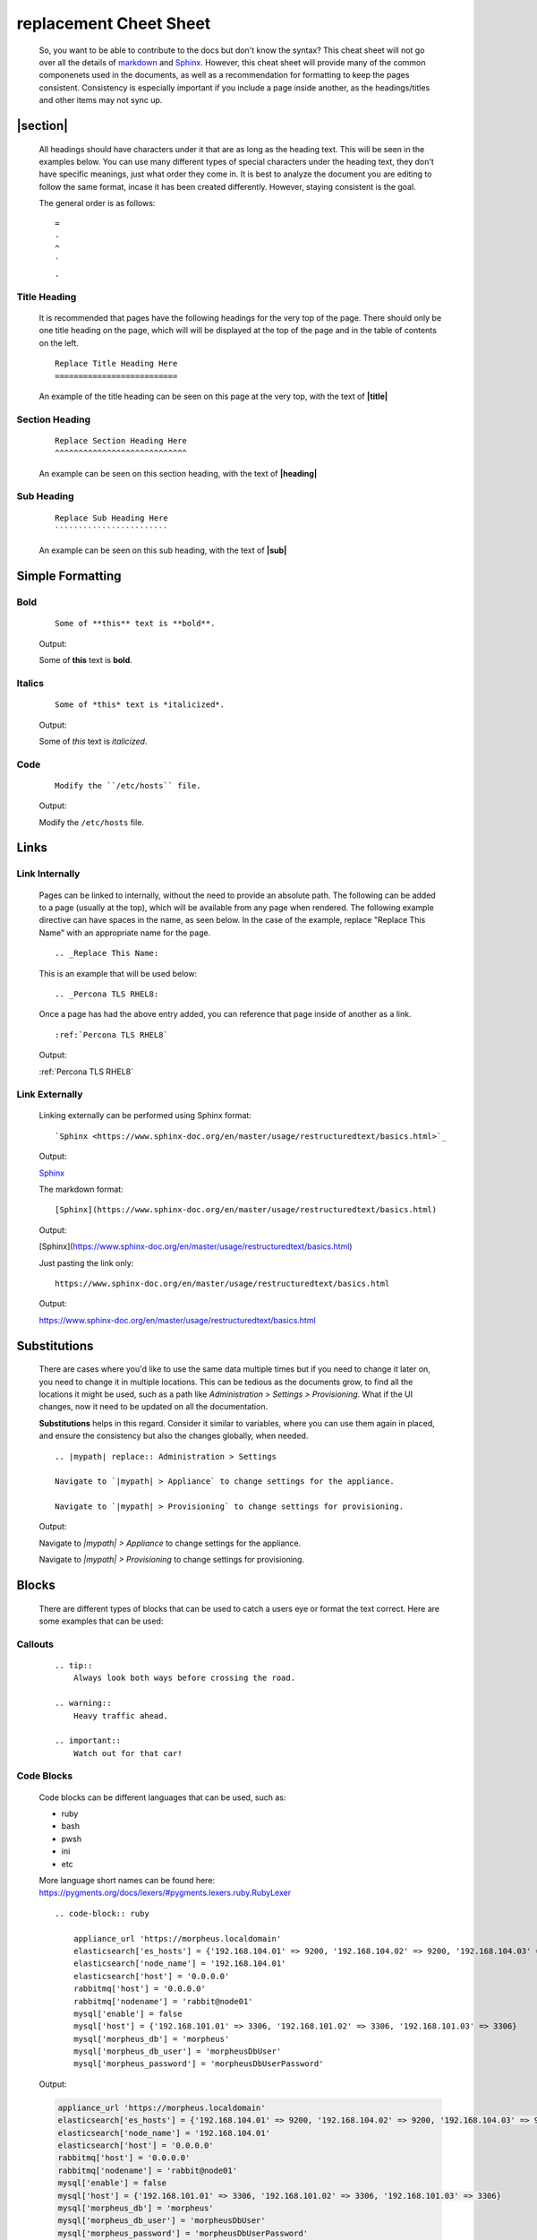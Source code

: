 .. |title| replace:: replacement Cheet Sheet

|title|
=======

    So, you want to be able to contribute to the docs but don't know the syntax?  This cheat sheet will not go over all the
    details of `markdown <https://www.markdownguide.org/>`_ and `Sphinx <https://www.sphinx-doc.org/en/master/usage/restructuredtext/basics.html>`_.
    However, this cheat sheet will provide many of the common componenets used in the documents, as well as a recommendation for formatting to
    keep the pages consistent.  Consistency is especially important if you include a page inside another, as the headings/titles and other items may not sync
    up.

.. |heading| replace:: Headings

|section|
---------

    All headings should have characters under it that are as long as the heading text.  This will be seen in the examples below.  You can use many
    different types of special characters under the heading text, they don't have specific meanings, just what order they come in.  It is best to
    analyze the document you are editing to follow the same format, incase it has been created differently.  However, staying consistent is the goal.

    The general order is as follows:

    ::

        =
        -
        ^
        `
        .

Title Heading
^^^^^^^^^^^^^

    It is recommended that pages have the following headings for the very top of the page.  There should only be one title heading on the page, which will
    will be displayed at the top of the page and in the table of contents on the left.

    ::

        Replace Title Heading Here
        ==========================

    An example of the title heading can be seen on this page at the very top, with the text of **|title|**
    

Section Heading
^^^^^^^^^^^^^^^

    ::

        Replace Section Heading Here
        ^^^^^^^^^^^^^^^^^^^^^^^^^^^^

    An example can be seen on this section heading, with the text of **|heading|**

.. |sub| replace:: Sub Heading 

|sub|
^^^^^

    ::

        Replace Sub Heading Here
        ````````````````````````

    An example can be seen on this sub heading, with the text of **|sub|**


Simple Formatting
-----------------

Bold
^^^^

    ::

        Some of **this** text is **bold**.

    Output:

    Some of **this** text is **bold**.

Italics
^^^^^^^

    ::

        Some of *this* text is *italicized*.

    Output:

    Some of *this* text is *italicized*.

Code
^^^^

    ::

        Modify the ``/etc/hosts`` file.

    Output:

    Modify the ``/etc/hosts`` file.

Links
-----

Link Internally
^^^^^^^^^^^^^^^

    Pages can be linked to internally, without the need to provide an absolute path.  The following can be added to a page (usually at the top),
    which will be available from any page when rendered.  The following example directive can have spaces in the name, as seen below.  In the case
    of the example, replace "Replace This Name" with an appropriate name for the page.

    ::

        .. _Replace This Name:

    This is an example that will be used below:

    ::

        .. _Percona TLS RHEL8:

    Once a page has had the above entry added, you can reference that page inside of another as a link.

    ::

        :ref:`Percona TLS RHEL8`

    Output:

    :ref:`Percona TLS RHEL8`

Link Externally
^^^^^^^^^^^^^^^

    Linking externally can be performed using Sphinx format:

    ::

        `Sphinx <https://www.sphinx-doc.org/en/master/usage/restructuredtext/basics.html>`_

    Output:

    `Sphinx <https://www.sphinx-doc.org/en/master/usage/restructuredtext/basics.html>`_

    The markdown format:

    ::

        [Sphinx](https://www.sphinx-doc.org/en/master/usage/restructuredtext/basics.html)

    Output:

    [Sphinx](https://www.sphinx-doc.org/en/master/usage/restructuredtext/basics.html)

    Just pasting the link only:

    ::

        https://www.sphinx-doc.org/en/master/usage/restructuredtext/basics.html

    Output:

    https://www.sphinx-doc.org/en/master/usage/restructuredtext/basics.html

Substitutions
-------------

    There are cases where you'd like to use the same data multiple times but if you need to change it later on, you need to change it in multiple locations.
    This can be tedious as the documents grow, to find all the locations it might be used, such as a path like `Administration > Settings > Provisioning`.  What
    if the UI changes, now it need to be updated on all the documentation.

    **Substitutions** helps in this regard.  Consider it similar to variables, where you can use them again in placed, and ensure the consistency but also the
    changes globally, when needed.

    ::

        .. |mypath| replace:: Administration > Settings

        Navigate to `|mypath| > Appliance` to change settings for the appliance.
        
        Navigate to `|mypath| > Provisioning` to change settings for provisioning.


    Output:

    .. |mypath| replace:: Administration > Settings

    Navigate to `|mypath| > Appliance` to change settings for the appliance.
    
    Navigate to `|mypath| > Provisioning` to change settings for provisioning.

Blocks
------

    There are different types of blocks that can be used to catch a users eye or format the text correct.  Here are some examples that can be used:

Callouts
^^^^^^^^

    ::

        .. tip::
            Always look both ways before crossing the road.
    
        .. warning::
            Heavy traffic ahead.

        .. important::
            Watch out for that car!

Code Blocks
^^^^^^^^^^^
    
    Code blocks can be different languages that can be used, such as: 
    
    - ruby
    - bash
    - pwsh
    - ini
    - etc

    More language short names can be found here:  https://pygments.org/docs/lexers/#pygments.lexers.ruby.RubyLexer

    ::

        .. code-block:: ruby

            appliance_url 'https://morpheus.localdomain'
            elasticsearch['es_hosts'] = {'192.168.104.01' => 9200, '192.168.104.02' => 9200, '192.168.104.03' => 9200}
            elasticsearch['node_name'] = '192.168.104.01'
            elasticsearch['host'] = '0.0.0.0'
            rabbitmq['host'] = '0.0.0.0'
            rabbitmq['nodename'] = 'rabbit@node01'
            mysql['enable'] = false
            mysql['host'] = {'192.168.101.01' => 3306, '192.168.101.02' => 3306, '192.168.101.03' => 3306}
            mysql['morpheus_db'] = 'morpheus'
            mysql['morpheus_db_user'] = 'morpheusDbUser'
            mysql['morpheus_password'] = 'morpheusDbUserPassword'

    Output:

    .. code-block:: ruby

        appliance_url 'https://morpheus.localdomain'
        elasticsearch['es_hosts'] = {'192.168.104.01' => 9200, '192.168.104.02' => 9200, '192.168.104.03' => 9200}
        elasticsearch['node_name'] = '192.168.104.01'
        elasticsearch['host'] = '0.0.0.0'
        rabbitmq['host'] = '0.0.0.0'
        rabbitmq['nodename'] = 'rabbit@node01'
        mysql['enable'] = false
        mysql['host'] = {'192.168.101.01' => 3306, '192.168.101.02' => 3306, '192.168.101.03' => 3306}
        mysql['morpheus_db'] = 'morpheus'
        mysql['morpheus_db_user'] = 'morpheusDbUser'
        mysql['morpheus_password'] = 'morpheusDbUserPassword'

    ``sphinx-tabs`` is included in this project, so some more advanced items are available.  More info can be found here:  https://sphinx-tabs.readthedocs.io/en/latest/

    ::

        .. tabs::

            .. code-tab:: pwsh

                Write-Host "Hello world!"

            .. code-tab:: bash

                echo "Hello world!"

        .. tabs::

            .. code-tab:: pwsh

                Get-Content -Path C:\\Windows\\System32\\drivers\\etc\\hosts

            .. code-tab:: bash

                echo /etc/hosts

    Output:

    .. tabs::

        .. code-tab:: pwsh

            Write-Host "Hello world!"

        .. code-tab:: bash

            echo "Hello world!"

    .. tabs::

        .. code-tab:: pwsh

            Get-Content -Path C:\\Windows\\System32\\drivers\\etc\\hosts

        .. code-tab:: bash

            echo /etc/hosts

Includes
--------

    Many times, you want to reuse documents, so they can be embedded in other documents.  This allows you to modify a single,
    document but the changes will be seen by all other documents that include it.

    Include paths are relative to the document that you use the include directive.  Examples below will demonstrate.

Include Page
^^^^^^^^^^^^

    Include a page in the same folder:

    ::

        .. include:: file.txt

    Include a page in a different (relative) folder:

Relative
````````
    
    ::

        .. include:: ./installation/app/3-node-ha/assumptions.rst

Literal
```````

    ::

        .. include:: /installation/app/3-node-ha/assumptions.rst

    The examples for relative and literal are very similar, as this document resides in the root.  Here is an example output
    using relative but it would be the same for both:

    **==========START OF INCLUDE==========**

    .. include:: ./installation/app/3-node-ha/assumptions.rst

    **==========END OF INCLUDE==========**

Other interesting items